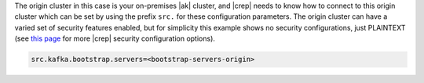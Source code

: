 The origin cluster in this case is your on-premises |ak| cluster, and |crep| needs to know how to connect to this origin cluster which can be set by using the prefix ``src.`` for these configuration parameters.
The origin cluster can have a varied set of security features enabled, but for simplicity this example shows no security configurations, just PLAINTEXT (see `this page <https://docs.confluent.io/kafka-connect-replicator/current/configuration_options.html>`__ for more |crep| security configuration options).

.. sourcecode:: bash

   src.kafka.bootstrap.servers=<bootstrap-servers-origin>
